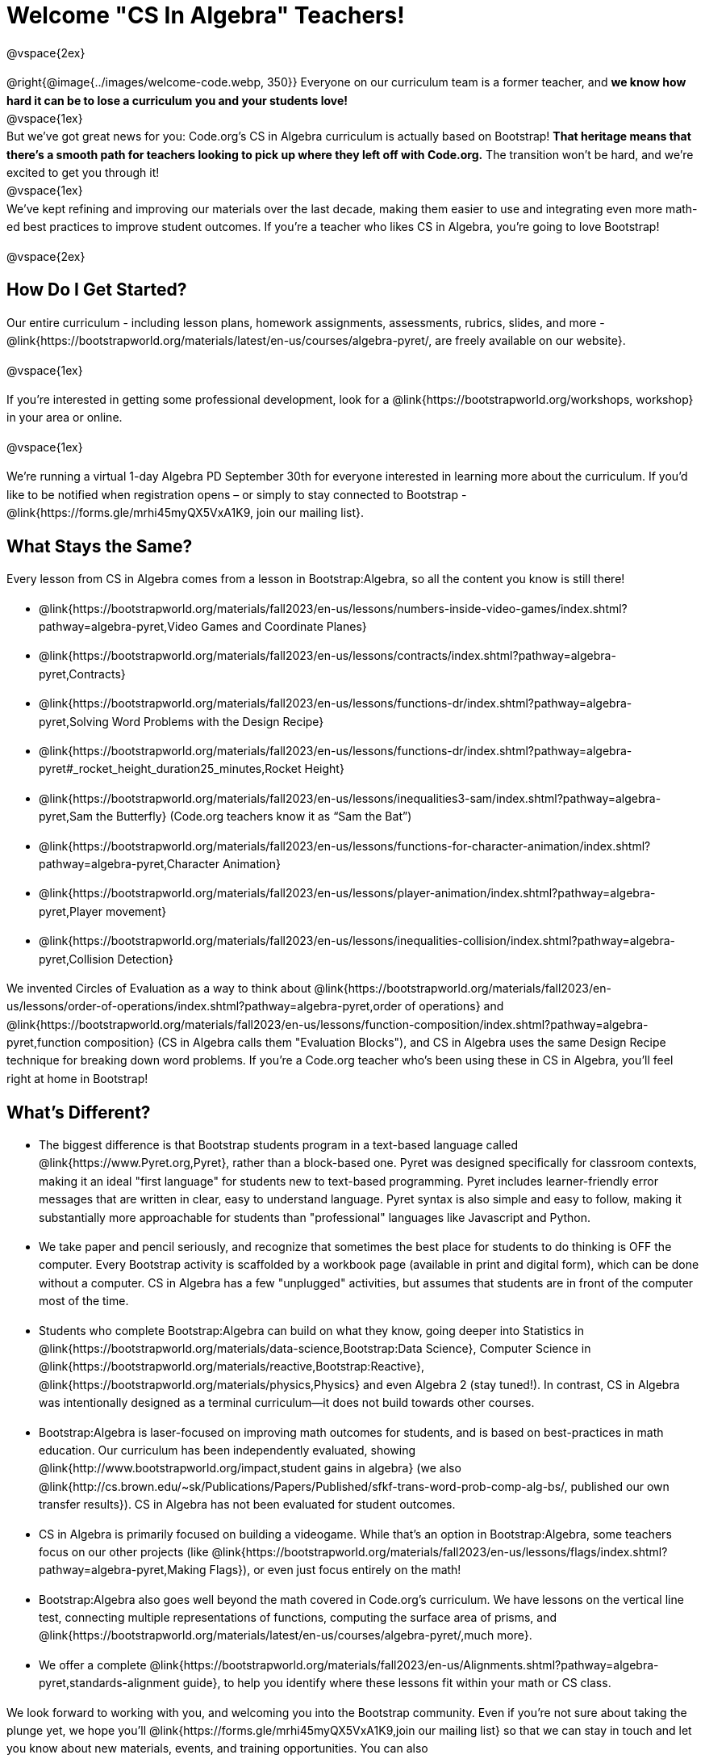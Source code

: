 [.canBeLongerThanAPage]
= Welcome "CS In Algebra" Teachers!

++++
<style>
#preamble_disabled .sectionbody > .paragraph:first-child { display: none; }
p { line-height: 1.6 !important; }
li { margin-bottom: 10px; }
</style>
++++
@vspace{2ex}

@right{@image{../images/welcome-code.webp, 350}} Everyone on our curriculum team is a former teacher, and **we know how hard it can be to lose a curriculum you and your students love!** +
@vspace{1ex} +
But we’ve got great news for you: Code.org’s CS in Algebra curriculum is actually based on Bootstrap! **That heritage means that there’s a smooth path for teachers looking to pick up where they left off with Code.org.** The transition won’t be hard, and we’re excited to get you through it!
 +
@vspace{1ex} +
We’ve kept refining and improving our materials over the last decade, making them easier to use and integrating even more math-ed best practices to improve student outcomes. If you’re a teacher who likes CS in Algebra, you’re going to love Bootstrap! +

@vspace{2ex}

== How Do I Get Started?

Our entire curriculum - including lesson plans, homework assignments, assessments, rubrics, slides, and more - @link{https://bootstrapworld.org/materials/latest/en-us/courses/algebra-pyret/, are freely available on our website}.

@vspace{1ex}

If you're interested in getting some professional development, look for a @link{https://bootstrapworld.org/workshops, workshop} in your area or online.

@vspace{1ex}

We're running a virtual 1-day Algebra PD September 30th for everyone interested in learning more about the curriculum. If you'd like to be notified when registration opens – or simply to stay connected to Bootstrap - @link{https://forms.gle/mrhi45myQX5VxA1K9, join our mailing list}.


== What Stays the Same?

Every lesson from CS in Algebra comes from a lesson in Bootstrap:Algebra, so all the content you know is still there!

- @link{https://bootstrapworld.org/materials/fall2023/en-us/lessons/numbers-inside-video-games/index.shtml?pathway=algebra-pyret,Video Games and Coordinate Planes}
- @link{https://bootstrapworld.org/materials/fall2023/en-us/lessons/contracts/index.shtml?pathway=algebra-pyret,Contracts}
- @link{https://bootstrapworld.org/materials/fall2023/en-us/lessons/functions-dr/index.shtml?pathway=algebra-pyret,Solving Word Problems with the Design Recipe}
- @link{https://bootstrapworld.org/materials/fall2023/en-us/lessons/functions-dr/index.shtml?pathway=algebra-pyret#_rocket_height_duration25_minutes,Rocket Height}
- @link{https://bootstrapworld.org/materials/fall2023/en-us/lessons/inequalities3-sam/index.shtml?pathway=algebra-pyret,Sam the Butterfly} (Code.org teachers know it as “Sam the Bat”)
- @link{https://bootstrapworld.org/materials/fall2023/en-us/lessons/functions-for-character-animation/index.shtml?pathway=algebra-pyret,Character Animation}
- @link{https://bootstrapworld.org/materials/fall2023/en-us/lessons/player-animation/index.shtml?pathway=algebra-pyret,Player movement}
- @link{https://bootstrapworld.org/materials/fall2023/en-us/lessons/inequalities-collision/index.shtml?pathway=algebra-pyret,Collision Detection}

We invented Circles of Evaluation as a way to think about @link{https://bootstrapworld.org/materials/fall2023/en-us/lessons/order-of-operations/index.shtml?pathway=algebra-pyret,order of operations} and @link{https://bootstrapworld.org/materials/fall2023/en-us/lessons/function-composition/index.shtml?pathway=algebra-pyret,function composition} (CS in Algebra calls them "Evaluation Blocks"), and CS in Algebra uses the same Design Recipe technique for breaking down word problems. If you’re a Code.org teacher who’s been using these in CS in Algebra, you’ll feel right at home in Bootstrap!


== What's Different?

- The biggest difference is that Bootstrap students program in a text-based language called @link{https://www.Pyret.org,Pyret}, rather than a block-based one. Pyret was designed specifically for classroom contexts, making it an ideal "first language" for students new to text-based programming. Pyret includes learner-friendly error messages that are written in clear, easy to understand language. Pyret syntax is also simple and easy to follow, making it substantially more approachable for students than "professional" languages like Javascript and Python.

- We take paper and pencil seriously, and recognize that sometimes the best place for students to do thinking is OFF the computer. Every Bootstrap activity is scaffolded by a workbook page (available in print and digital form), which can be done without a computer. CS in Algebra has a few "unplugged" activities, but assumes that students are in front of the computer most of the time.

- Students who complete Bootstrap:Algebra can build on what they know, going deeper into Statistics in @link{https://bootstrapworld.org/materials/data-science,Bootstrap:Data Science}, Computer Science in @link{https://bootstrapworld.org/materials/reactive,Bootstrap:Reactive}, @link{https://bootstrapworld.org/materials/physics,Physics} and even Algebra 2 (stay tuned!). In contrast, CS in Algebra was intentionally designed as a terminal curriculum—it does not build towards other courses.

- Bootstrap:Algebra is laser-focused on improving math outcomes for students, and is based on best-practices in math education. Our curriculum has been independently evaluated, showing @link{http://www.bootstrapworld.org/impact,student gains in algebra} (we also @link{http://cs.brown.edu/~sk/Publications/Papers/Published/sfkf-trans-word-prob-comp-alg-bs/, published our own transfer results}). CS in Algebra has not been evaluated for student outcomes.

- CS in Algebra is primarily focused on building a videogame. While that’s an option in Bootstrap:Algebra, some teachers focus on our other projects (like @link{https://bootstrapworld.org/materials/fall2023/en-us/lessons/flags/index.shtml?pathway=algebra-pyret,Making Flags}), or even just focus entirely on the math!

- Bootstrap:Algebra also goes well beyond the math covered in Code.org’s curriculum. We have lessons on the vertical line test, connecting multiple representations of functions, computing the surface area of prisms, and @link{https://bootstrapworld.org/materials/latest/en-us/courses/algebra-pyret/,much more}.

- We offer a complete @link{https://bootstrapworld.org/materials/fall2023/en-us/Alignments.shtml?pathway=algebra-pyret,standards-alignment guide}, to help you identify where these lessons fit within your math or CS class.

We look forward to working with you, and welcoming you into the Bootstrap community. Even if you’re not sure about taking the plunge yet, we hope you’ll @link{https://forms.gle/mrhi45myQX5VxA1K9,join our mailing list} so that we can stay in touch and let you know about new materials, events, and training opportunities. You can also @link{https://docs.google.com/forms/d/e/1FAIpQLSc0ADSiu0QIHie1IYDJCHQiM2V3md1GcoafPL5Jhz3yclxiuQ/viewform,join the Bootstrap Discourse Group}, to talk with other Bootstrap teachers around the world.

@vspace{1ex}

Transitions are hard, but we’ve helped thousands of teachers get started with Bootstrap:Algebra over the years and most of them didn’t have such a strong pool of experience to draw from! **You’re going to do great.**
